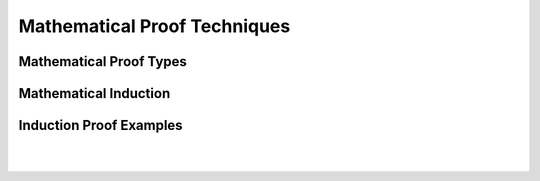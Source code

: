 .. This file is part of the OpenDSA eTextbook project. See
.. http://opendsa.org for more details.
.. Copyright (c) 2012-2020 by the OpenDSA Project Contributors, and
.. distributed under an MIT open source license.

.. avmetadata::
   :title: Mathematical Proof Techniques with Programmed Instruction Framesets
   :author: Eunoh Cho; Mostafa Mohammed; Cliff Shaffer
   :institution: Virginia Tech
   :requires:
   :satisfies: Proof Techniques
   :topic: Mathematical Proof Techniques
   :keyword: Proofs; Induction Proofs; Proof by Contradiction; Deduction
   :naturallanguage: en
   :programminglanguage: N/A
   :description: Review materials on proof techniques appropriate for a course in Data Structures and Algorithms or Formal Languages. Uses Programmed Instruction Framesets. 

Mathematical Proof Techniques
=============================

Mathematical Proof Types
------------------------

.. inlineav:: MathProofFS ff
   :links: AV/PIFLA/Background/MathProofFS.css
   :scripts: DataStructures/PIFrames.js AV/PIFLA/Background/MathProofFS.js
   :output: show


Mathematical Induction
----------------------

.. inlineav:: InductionIntroFS ff
   :links: AV/PIFLA/Background/InductionIntroFS.css
   :scripts: DataStructures/PIFrames.js  AV/PIFLA/Background/InductionIntroFS.js
   :output: show


Induction Proof Examples
------------------------

.. inlineav:: InductionExamp1FS ff
   :links: AV/PIFLA/Background/InductionExamp1FS.css
   :scripts: DataStructures/PIFrames.js AV/PIFLA/Background/InductionExamp1FS.js
   :output: show

|

.. inlineav:: InductRegionsFS ff
   :links: AV/PIFLA/Background/InductRegionsFS.css
   :scripts: DataStructures/PIFrames.js AV/PIFLA/Background/InductRegionsFS.js
   :output: show

|

.. inlineav:: InductFactFS ff
   :links: AV/PIFLA/Background/InductFactFS.css
   :scripts: DataStructures/PIFrames.js AV/PIFLA/Background/InductFactFS.js
   :output: show
